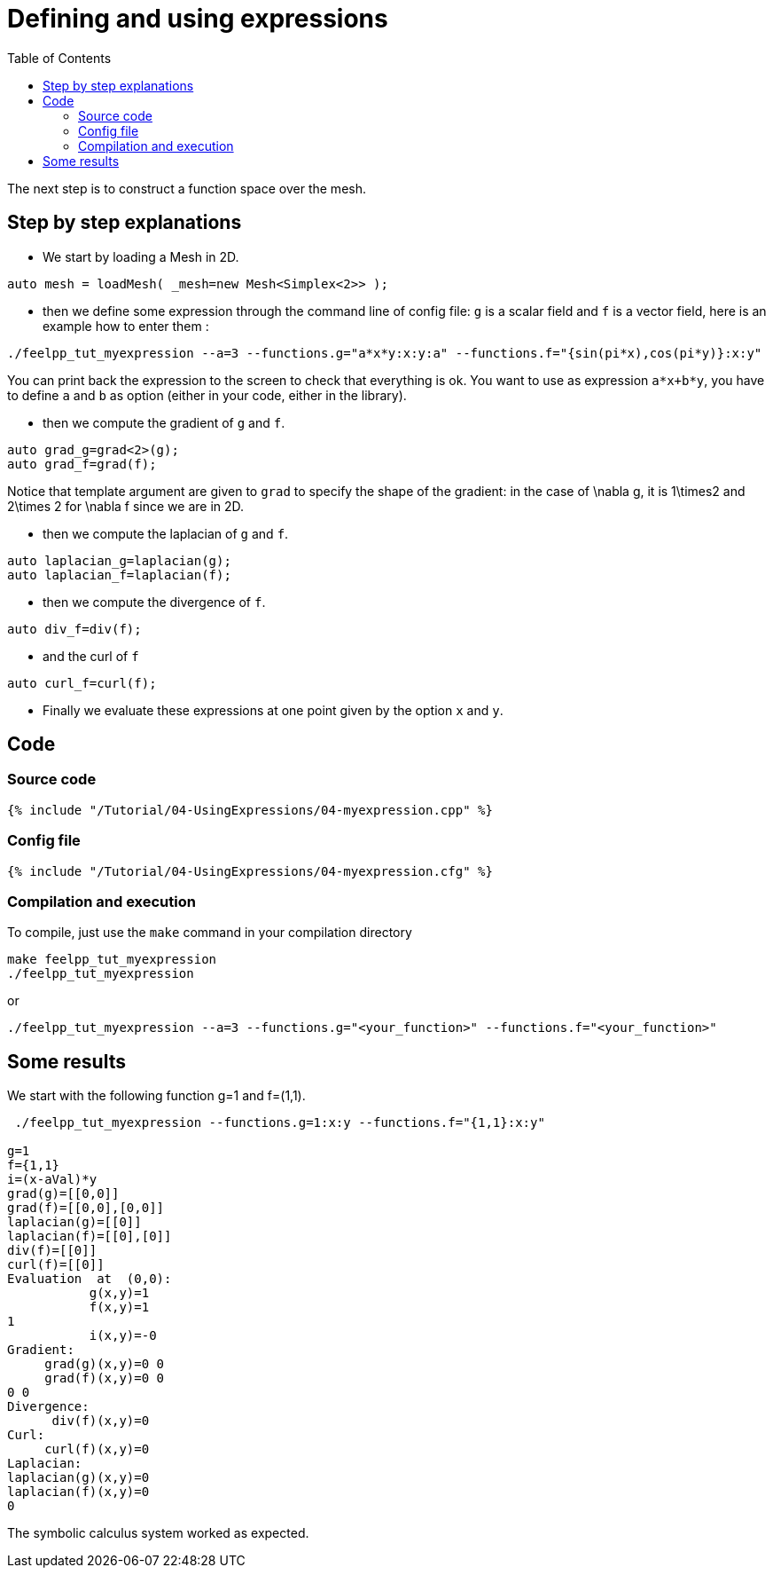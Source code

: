 Defining and using expressions
==============================
:toc:
:toc-placement: macro
:toclevels: 2

toc::[]

The next step is to construct a function space over the mesh. 

== Step by step explanations 

- We start by loading a Mesh in 2D.

[source,c++]
----
auto mesh = loadMesh( _mesh=new Mesh<Simplex<2>> );
----  

- then we define some expression through the command line of config file: `g` is a scalar field and `f` is a vector field, here is an example how to enter them :

[source,bash]
----
./feelpp_tut_myexpression --a=3 --functions.g="a*x*y:x:y:a" --functions.f="{sin(pi*x),cos(pi*y)}:x:y"   
----

You can print back the expression to the screen to check that everything is ok. You want to use as expression `a*x+b*y`, you have to define `a` and `b` as option (either in your code, either in the library).   

- then we compute the gradient of `g` and `f`.   

[source,c++]
----
auto grad_g=grad<2>(g);  
auto grad_f=grad(f);
----    

Notice that template argument are given to `grad`  to specify the shape of the gradient: in the case of $$\nabla g$$, it is $$1\times2$$ and  $$2\times 2$$ for $$\nabla f$$ since we are in 2D.

- then we compute the laplacian of `g`  and `f`.  

[source,c++]
----
auto laplacian_g=laplacian(g);
auto laplacian_f=laplacian(f);
---- 

- then we compute the divergence of `f`.  

[source,c++]
----
auto div_f=div(f);
----  

- and the curl of `f`   

[source,c++]
----
auto curl_f=curl(f);
---- 

- Finally we evaluate these expressions at one point given by the option `x` and `y`.  

== Code

=== Source code

[source,c++]
----
{% include "/Tutorial/04-UsingExpressions/04-myexpression.cpp" %}
----

=== Config file

[source,c++]
----
{% include "/Tutorial/04-UsingExpressions/04-myexpression.cfg" %}
----

=== Compilation and execution

To compile, just use the `make` command in your compilation directory

[source,bash]
----
make feelpp_tut_myexpression   
./feelpp_tut_myexpression  
----

or

[source,c++]
----
./feelpp_tut_myexpression --a=3 --functions.g="<your_function>" --functions.f="<your_function>"
----

== Some results 

We start with the following function $$g=1$$ and $$f=(1,1)$$.

[source,bash]
----
 ./feelpp_tut_myexpression --functions.g=1:x:y --functions.f="{1,1}:x:y"  

g=1
f={1,1}
i=(x-aVal)*y
grad(g)=[[0,0]]
grad(f)=[[0,0],[0,0]]
laplacian(g)=[[0]]
laplacian(f)=[[0],[0]]
div(f)=[[0]]
curl(f)=[[0]]
Evaluation  at  (0,0):
           g(x,y)=1
           f(x,y)=1
1
           i(x,y)=-0
Gradient:
     grad(g)(x,y)=0 0
     grad(f)(x,y)=0 0
0 0
Divergence:
      div(f)(x,y)=0
Curl:
     curl(f)(x,y)=0
Laplacian:
laplacian(g)(x,y)=0
laplacian(f)(x,y)=0
0
----

The symbolic calculus system worked as expected.



